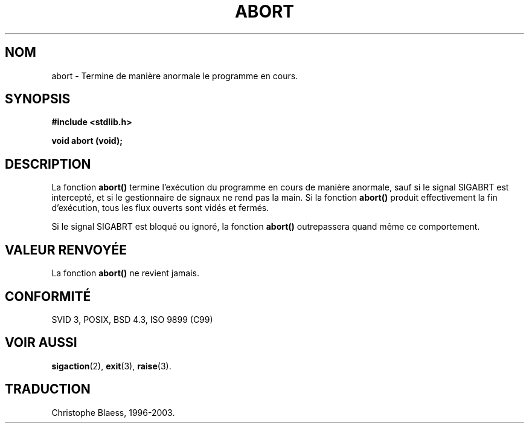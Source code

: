 .\" Copyright 1993 David Metcalfe (david@prism.demon.co.uk)
.\"
.\" Permission is granted to make and distribute verbatim copies of this
.\" manual provided the copyright notice and this permission notice are
.\" preserved on all copies.
.\"
.\" Permission is granted to copy and distribute modified versions of this
.\" manual under the conditions for verbatim copying, provided that the
.\" entire resulting derived work is distributed under the terms of a
.\" permission notice identical to this one
.\" 
.\" Since the Linux kernel and libraries are constantly changing, this
.\" manual page may be incorrect or out-of-date.  The author(s) assume no
.\" responsibility for errors or omissions, or for damages resulting from
.\" the use of the information contained herein.  The author(s) may not
.\" have taken the same level of care in the production of this manual,
.\" which is licensed free of charge, as they might when working
.\" professionally.
.\" 
.\" Formatted or processed versions of this manual, if unaccompanied by
.\" the source, must acknowledge the copyright and authors of this work.
.\"
.\" References consulted:
.\"     Linux libc source code
.\"     Lewine's _POSIX Programmer's Guide_ (O'Reilly & Associates, 1991)
.\"     386BSD man pages
.\" Modified Sat Jul 24 21:46:21 1993 by Rik Faith (faith@cs.unc.edu)
.\"
.\" Traduction 22/10/1996 par Christophe Blaess (ccb@club-internet.fr)
.\" MàJ 21/07/2003 LDP-1.56
.TH ABORT 3 "21 juillet 2003" LDP "Manuel du programmeur Linux"
.SH NOM
abort \- Termine de manière anormale le programme en cours.
.SH SYNOPSIS
.nf
.B #include <stdlib.h>
.sp
.B void abort (void);
.fi
.SH DESCRIPTION
La fonction \fBabort()\fP termine l'exécution du programme en cours de manière
anormale, sauf si le signal SIGABRT est intercepté, et si le gestionnaire
de signaux ne rend pas la main.
Si la fonction \fBabort()\fP produit effectivement la fin d'exécution, tous les
flux ouverts sont vidés et fermés.
.PP
Si le signal SIGABRT est bloqué ou ignoré, la fonction \fBabort()\fP outrepassera
quand même ce comportement.
.SH "VALEUR RENVOYÉE"
La fonction \fBabort()\fP ne revient jamais.
.SH "CONFORMITÉ"
SVID 3, POSIX, BSD 4.3, ISO 9899 (C99)
.SH "VOIR AUSSI"
.BR sigaction (2),
.BR exit (3),
.BR raise (3).
.SH TRADUCTION
Christophe Blaess, 1996-2003.
